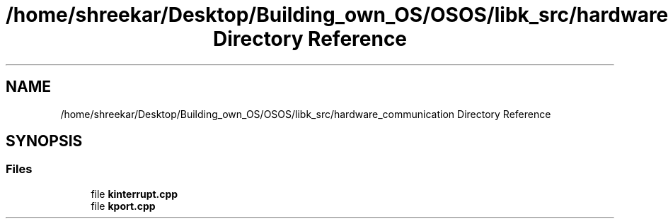 .TH "/home/shreekar/Desktop/Building_own_OS/OSOS/libk_src/hardware_communication Directory Reference" 3 "Fri Oct 24 2025 10:32:01" "OSOS - Documentation" \" -*- nroff -*-
.ad l
.nh
.SH NAME
/home/shreekar/Desktop/Building_own_OS/OSOS/libk_src/hardware_communication Directory Reference
.SH SYNOPSIS
.br
.PP
.SS "Files"

.in +1c
.ti -1c
.RI "file \fBkinterrupt\&.cpp\fP"
.br
.ti -1c
.RI "file \fBkport\&.cpp\fP"
.br
.in -1c
